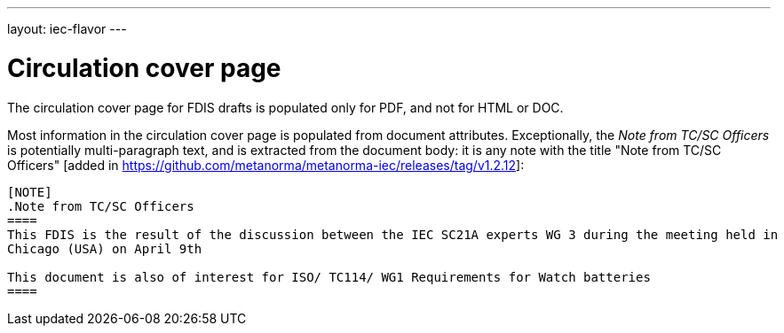 ---
layout: iec-flavor
---

= Circulation cover page

The circulation cover page for FDIS drafts is populated only for PDF, and not for HTML or DOC.

Most information in the circulation cover page is populated from document attributes. Exceptionally,
the _Note from TC/SC Officers_ is potentially multi-paragraph text, and is extracted from the
document body: it is any note with the title 
"Note from TC/SC Officers" [added in https://github.com/metanorma/metanorma-iec/releases/tag/v1.2.12]:

[source,asciidoc]
----
[NOTE]
.Note from TC/SC Officers
====
This FDIS is the result of the discussion between the IEC SC21A experts WG 3 during the meeting held in
Chicago (USA) on April 9th

This document is also of interest for ISO/ TC114/ WG1 Requirements for Watch batteries
====
----
